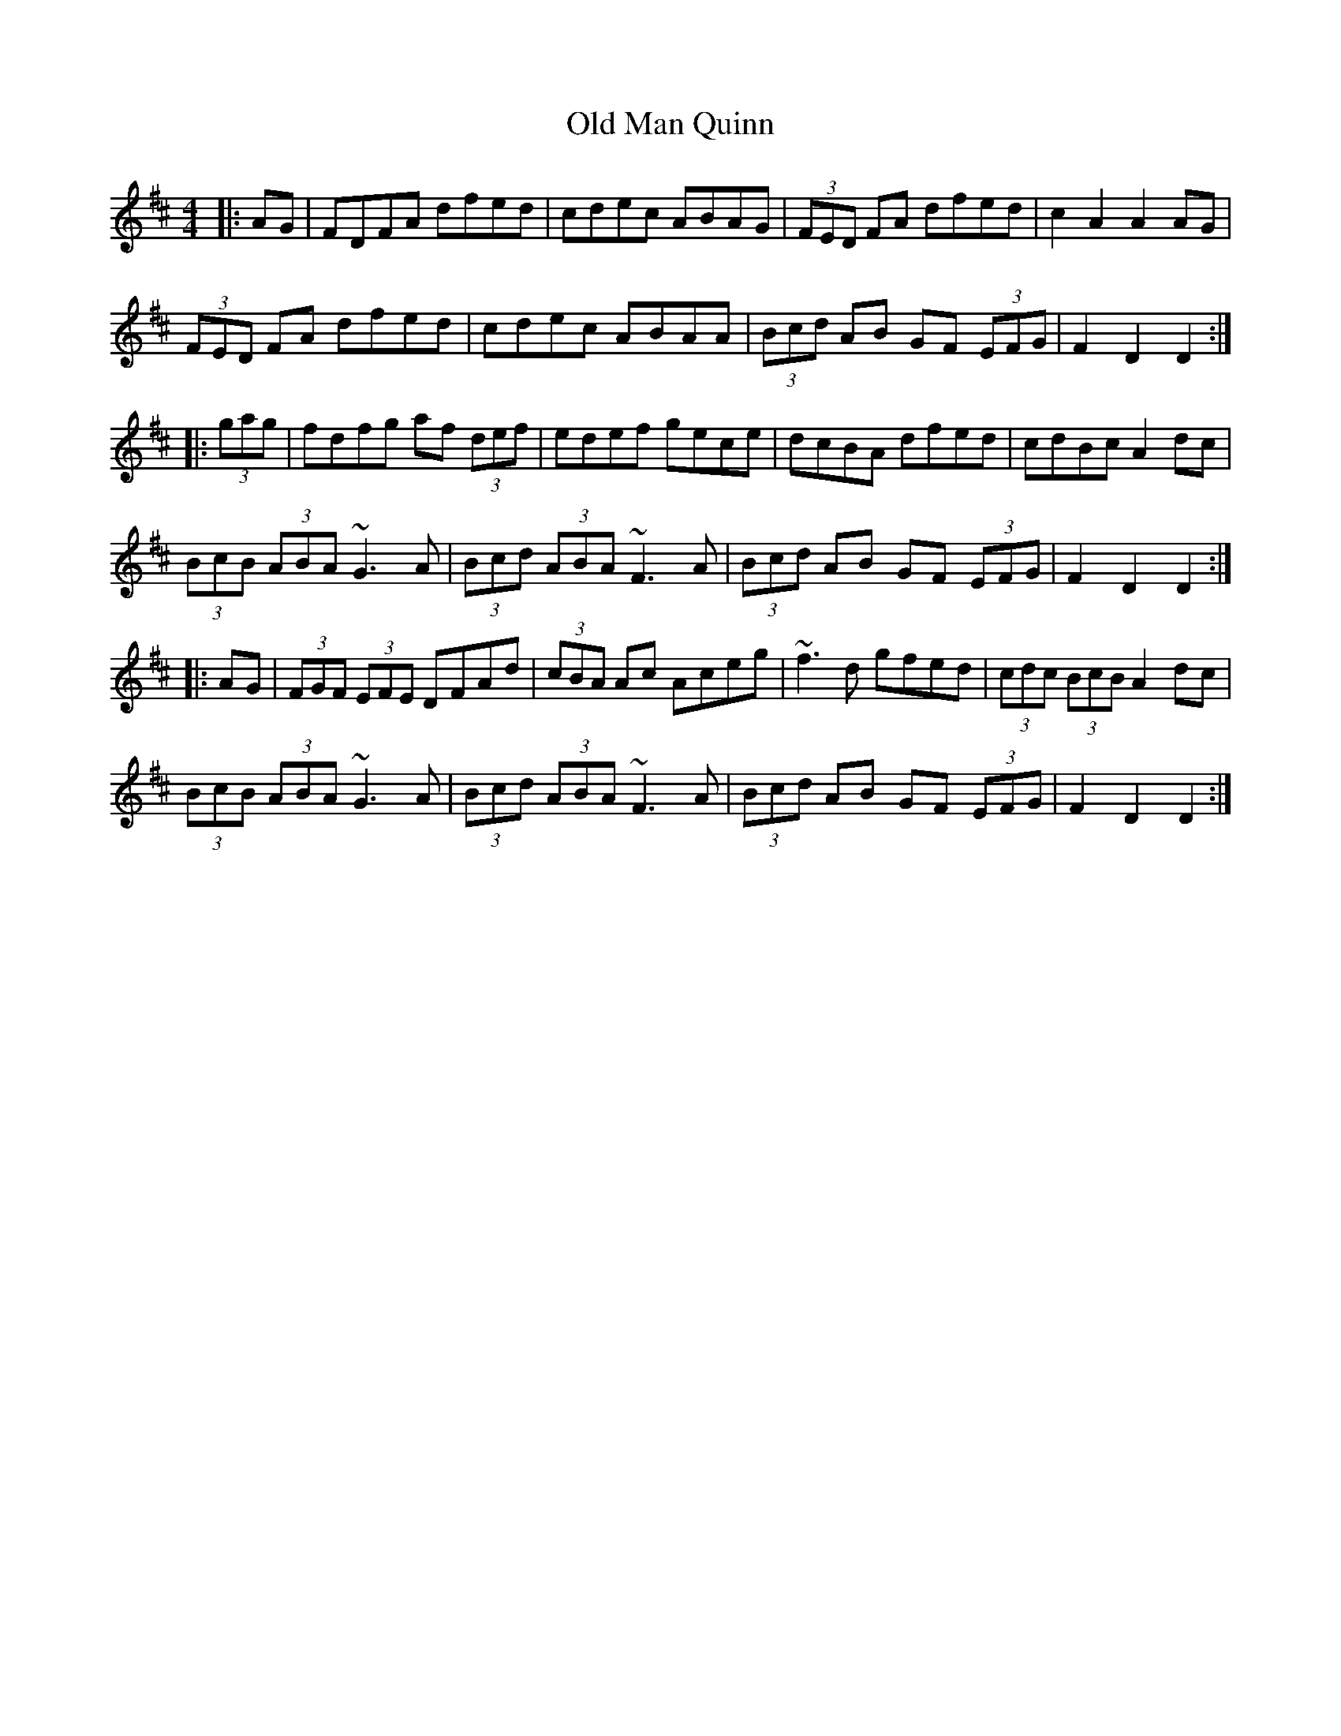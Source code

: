 X: 30312
T: Old Man Quinn
R: hornpipe
M: 4/4
K: Dmajor
|:AG|FDFA dfed|cdec ABAG|(3FED FA dfed|c2A2 A2AG|
(3FED FA dfed|cdec ABAA|(3Bcd AB GF (3EFG|F2D2 D2:|
|:(3gag|fdfg af (3def|edef gece|dcBA dfed|cdBc A2dc|
(3BcB (3ABA ~G3A|(3Bcd (3ABA ~F3A|(3Bcd AB GF (3EFG|F2D2 D2:|
|:AG|(3FGF (3EFE DFAd|(3cBA Ac Aceg|~f3d gfed|(3cdc (3BcB A2dc|
(3BcB (3ABA ~G3A|(3Bcd (3ABA ~F3A|(3Bcd AB GF (3EFG|F2D2 D2:|

